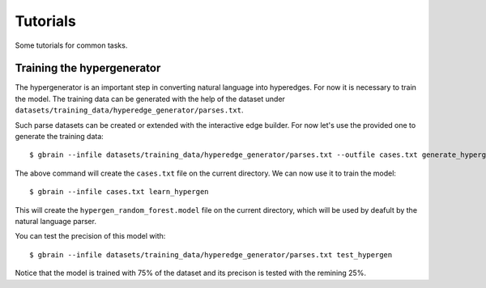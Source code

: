 =========
Tutorials
=========

Some tutorials for common tasks.

Training the hypergenerator
===========================

The hypergenerator is an important step in converting natural language into hyperedges. For now it is necessary to
train the model. The training data can be generated with the help of the dataset under
``datasets/training_data/hyperedge_generator/parses.txt``.

Such parse datasets can be created or extended with the interactive edge builder. For now let's use the provided one
to generate the training data::

   $ gbrain --infile datasets/training_data/hyperedge_generator/parses.txt --outfile cases.txt generate_hypergen_cases

The above command will create the ``cases.txt`` file on the current directory. We can now use it to train the model::

   $ gbrain --infile cases.txt learn_hypergen

This will create the ``hypergen_random_forest.model`` file on the current directory, which will be used by deafult by
the natural language parser.

You can test the precision of this model with::

   $ gbrain --infile datasets/training_data/hyperedge_generator/parses.txt test_hypergen

Notice that the model is trained with 75% of the dataset and its precison is tested with the remining 25%.